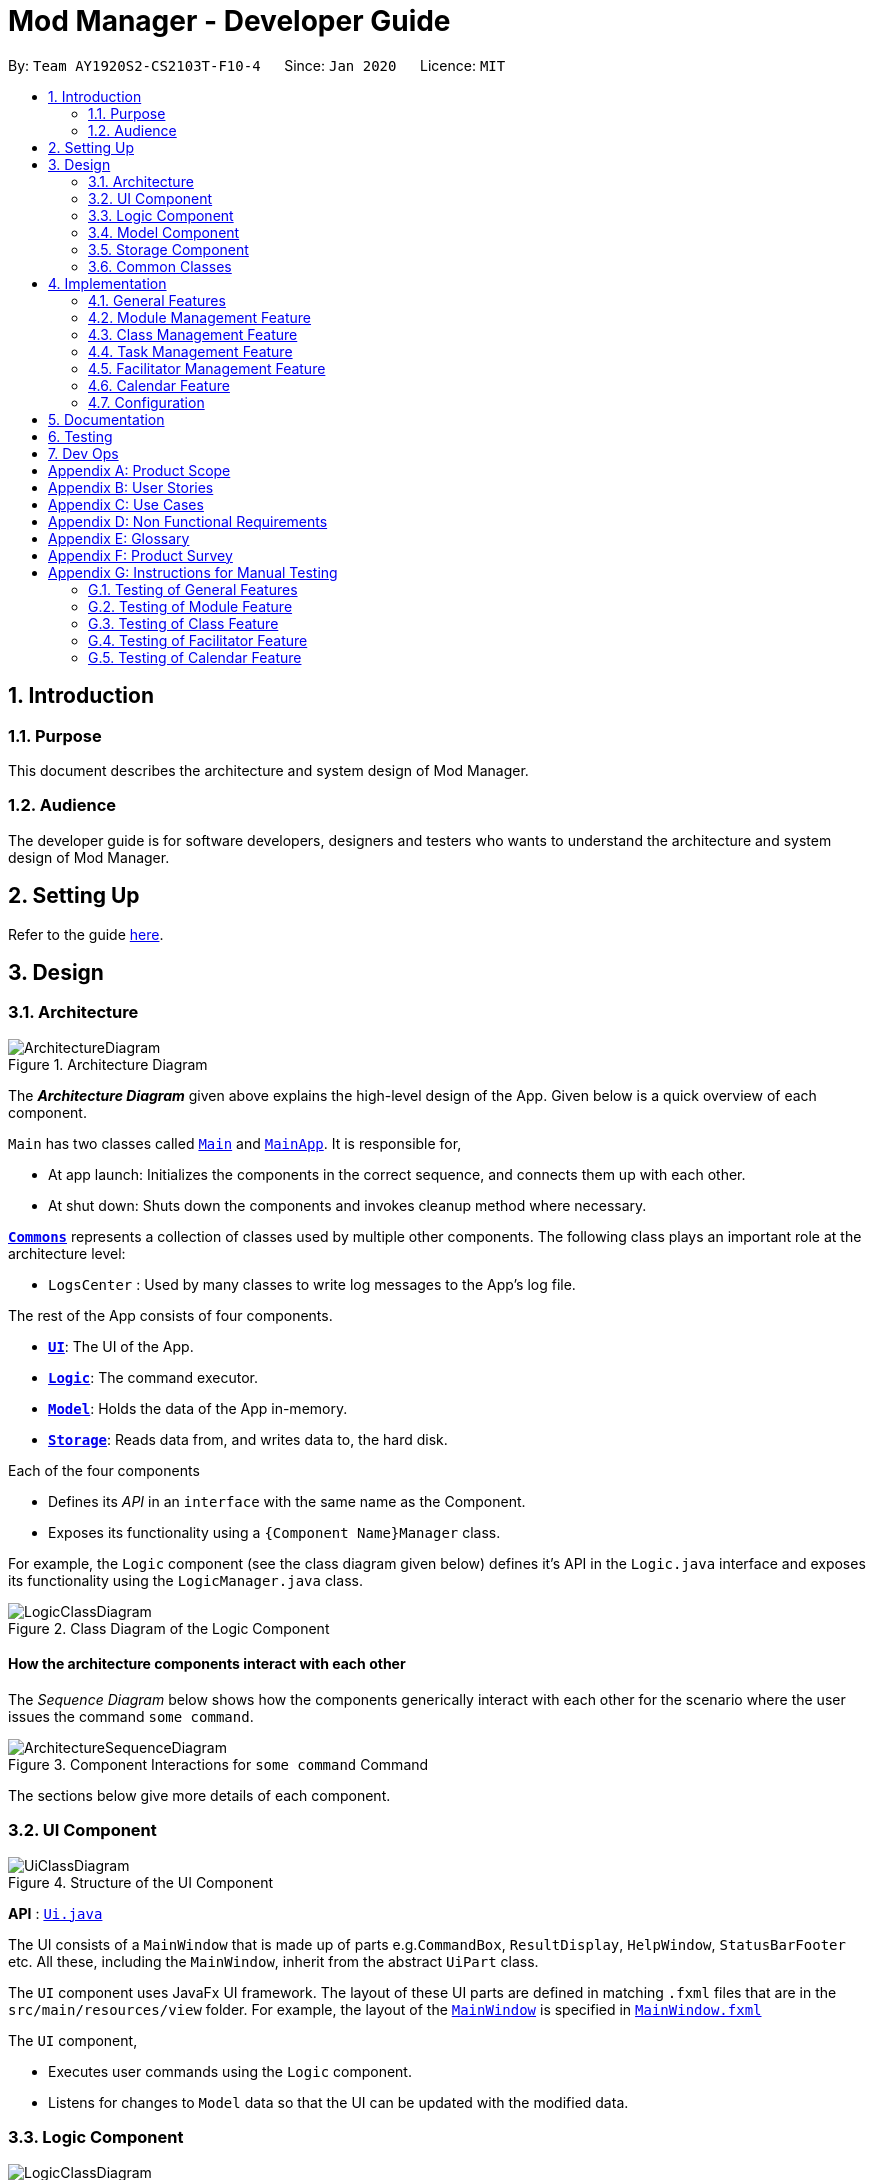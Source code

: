 = Mod Manager - Developer Guide
:site-section: DeveloperGuide
:toc:
:toc-title:
:toc-placement: preamble
:sectnums:
:imagesDir: images
:stylesDir: stylesheets
:xrefstyle: full
ifdef::env-github[]
:tip-caption: :bulb:
:note-caption: :information_source:
:warning-caption: :warning:
endif::[]
:repoURL: https://github.com/AY1920S2-CS2103T-F10-4/main/tree/master

By: `Team AY1920S2-CS2103T-F10-4`      Since: `Jan 2020`      Licence: `MIT`

== Introduction

=== Purpose
This document describes the architecture and system design of Mod Manager.

=== Audience
The developer guide is for software developers, designers and testers who wants to understand the architecture and system design of Mod Manager.

== Setting Up

Refer to the guide <<SettingUp#, here>>.

== Design

[[Design-Architecture]]
=== Architecture

.Architecture Diagram
image::ArchitectureDiagram.png[]

The *_Architecture Diagram_* given above explains the high-level design of the App. Given below is a quick overview of each component.

`Main` has two classes called link:{repoURL}/src/main/java/seedu/address/Main.java[`Main`] and link:{repoURL}/src/main/java/seedu/address/MainApp.java[`MainApp`]. It is responsible for,

* At app launch: Initializes the components in the correct sequence, and connects them up with each other.
* At shut down: Shuts down the components and invokes cleanup method where necessary.

<<Design-Commons,*`Commons`*>> represents a collection of classes used by multiple other components.
The following class plays an important role at the architecture level:

* `LogsCenter` : Used by many classes to write log messages to the App's log file.

The rest of the App consists of four components.

* <<Design-Ui,*`UI`*>>: The UI of the App.
* <<Design-Logic,*`Logic`*>>: The command executor.
* <<Design-Model,*`Model`*>>: Holds the data of the App in-memory.
* <<Design-Storage,*`Storage`*>>: Reads data from, and writes data to, the hard disk.

Each of the four components

* Defines its _API_ in an `interface` with the same name as the Component.
* Exposes its functionality using a `{Component Name}Manager` class.

For example, the `Logic` component (see the class diagram given below) defines it's API in the `Logic.java` interface and exposes its functionality using the `LogicManager.java` class.

.Class Diagram of the Logic Component
image::LogicClassDiagram.png[]

[discrete]
==== How the architecture components interact with each other

The _Sequence Diagram_ below shows how the components generically interact with each other for the scenario where the user issues the command `some command`.

.Component Interactions for `some command` Command
image::ArchitectureSequenceDiagram.png[]

The sections below give more details of each component.

[[Design-Ui]]
=== UI Component

.Structure of the UI Component
image::UiClassDiagram.png[]

*API* : link:{repoURL}/src/main/java/seedu/address/ui/Ui.java[`Ui.java`]

The UI consists of a `MainWindow` that is made up of parts e.g.`CommandBox`, `ResultDisplay`, `HelpWindow`, `StatusBarFooter` etc. All these, including the `MainWindow`, inherit from the abstract `UiPart` class.

The `UI` component uses JavaFx UI framework. The layout of these UI parts are defined in matching `.fxml` files that are in the `src/main/resources/view` folder. For example, the layout of the link:{repoURL}/src/main/java/seedu/address/ui/MainWindow.java[`MainWindow`] is specified in link:{repoURL}/src/main/resources/view/MainWindow.fxml[`MainWindow.fxml`]

The `UI` component,

* Executes user commands using the `Logic` component.
* Listens for changes to `Model` data so that the UI can be updated with the modified data.

[[Design-Logic]]
=== Logic Component

[[fig-LogicClassDiagram]]
.Structure of the Logic Component
image::LogicClassDiagram.png[]

*API* :
link:{repoURL}/src/main/java/seedu/address/logic/Logic.java[`Logic.java`]

.  `Logic` uses the `ModManagerParser` class to parse the user command.
.  This results in a `Command` object which is executed by the `LogicManager`.
.  The command execution can affect the `Model` (e.g. adding a facilitator).
.  The result of the command execution is encapsulated as a `CommandResult` object which is passed back to the `Ui`.
.  In addition, the `CommandResult` object can also instruct the `Ui` to perform certain actions, such as displaying help to the user.

[[Design-Model]]
=== Model Component
//tag::model[]
.Structure of the Model Component
image::ModelClassDiagram.png[]

*API* : link:{repoURL}/src/main/java/seedu/address/model/Model.java[`Model.java`]

The `Model`,

* stores a `UserPref` object that represents the user's preferences.
* stores the Mod Manager data.
* exposes an unmodifiable `ObservableList<Facilitator>` that can be 'observed' e.g. the UI can be bound to this list so that the UI automatically updates when the data in the list change.
* does not depend on any of the other three components.
//end::model[]

[[Design-Storage]]
=== Storage Component

// tag::storage[]
.Structure of the Storage Component
image::StorageClassDiagram.png[]

*API* : link:{repoURL}/src/main/java/seedu/address/storage/Storage.java[`Storage.java`]

The `Storage` component,

* can save `UserPref` objects in json format and read it back.
* can save the Mod Manager data in json format and read it back.
// end::storage[]

[[Design-Commons]]
=== Common Classes

Classes used by multiple components are in the `seedu.addressbook.commons` package.

== Implementation

This section describes some noteworthy details on how certain features are implemented.

=== General Features

There are a few general features implemented to help users improve their workflow with Mod Manager.

These are: `undo` and `redo` feature, and navigating through past commands with up/down keys.


==== Implementation Details

//tag::general-features[]
===== Undo/Redo Feature
Each add/edit/delete action is captured as a `DoableAction`. Every time a `DoableAction` is performed, it will be recorded
to the `DoableActionList`. Thus, after each add/edit/delete command execution, a suitable `DoableAction` will be be
created and recorded. Other sections might not mention this again.

`DoableActionList` stores two `Stacks` of `DoableAction` called `primary` and `secondary`.

The mechanism of `undo` is given below. For `redo`, it is exactly the same.

1. The user executes the `undo` command. The `UndoCommandParser` creates an `UndoCommand`.
2. `LogicManager` executes the `UndoCommand`.
3. `ModelManager` calls `undo` method of `DoableActionList` to reverse the effect of the most previous `DoableAction`.

===== Navigating Through Past Commands With Up/Down Keys
This feature applies to each usage session. The mechanism is below.

1. Each time the user types anything and presses Enter in the `CommandBox`, the input will be save the to `UserInputHistory`.

2. When an `up` key is pressed, the latest previous input will be retrieved from `UserInputHistory` and display at the
`CommandBox`. If there are no previous inputs to show, the `CommandBox` will either stay the same or become empty.

3. When a `down` key is pressed, the most previously input seen by pressing `up` will be shown at the `CommandBox`. When
there are no inputs to show, the `CommandBox` will become empty.

==== Design Considerations

===== Aspect: Undo/Redo Implementation
* **Alternative 1:** Saves the entire database every time an add/edit/delete action occurs.
** Pros: Easy to implement.
** Cons: High memory consumption during a usage session, and potentially causing lag if the database is huge.
* **Alternative 2 (current choice):** Each feature that involves adding/editing/deleting data to the database would have
a corresponding class extending `DoableAction`. For example, Module Management feature would have a `ModuleAction` class
that extends `DoableAction`. This special class will contain specific details on how to revert the effect of each
add/edit/delete action.
** Pros: Low memory consumption during a usage session, leading to potentially more consistent performance.
** Cons: Difficult to implement.

Alternative 2 was chosen as it could provide better performance with a huge database, and partly because our team enjoyed
some extra challenge.

//end::general-features[]

=== Module Management Feature

// tag::module[]
// tag::mod[]
The module feature manages the modules in Mod Manager and is represented by the `Module` class.
A module has a `ModuleCode` and an optional `Description`.

It supports the following operations:

* `add` - Adds a module to Mod Manager.
* `list` - Lists all modules in Mod Manager.
* `view` - View information of a module in Mod Manager.
* `edit` - Edits a module in Mod Manager.
* `delete` - Deletes a module in Mod Manager.
// end::mod[]

// tag::mod-add[]
==== Implementation Details

===== Adding a module
The add module feature allows users to add a module to Mod Manager.
This feature is facilitated by `ModuleCommandParser`, `ModuleAddCommandParser` and `ModuleAddCommand`.
The operation is exposed in the `Model` interface as `Model#addModule()`.

Given below is an example usage scenario and how the module add mechanism behaves at each step:

1. The user executes the module add command and provides the module code and description of the module to be added.
2. `ModuleAddCommandParser` creates a new `Module` based on the module code and description.
3. `ModuleAddCommandParser` creates a new `ModuleAddCommand` based on the module.
4. `LogicManager` executes the `ModuleAddCommand`.
5. `ModManager` adds the module to the `UniqueModuleList`.
6. `ModelManager` updates the `filteredModules` in `ModelManager`.

The following sequence diagram shows how the module add command works:

.Sequence Diagram for `mod add` Command
image::ModuleAddSequenceDiagram.png[]

NOTE: The lifeline for `ModuleCommandParser`, `ModuleAddCommandParser` and `ModuleAddCommand` should end at
the destroy marker (X) but due to a limitation of PlantUML, the lifeline reaches the end of diagram.

The following activity diagram summarizes what happens when a user executes a module add command:

.Activity Diagram for `mod add` Command
image::ModuleAddActivityDiagram.png[]
// end::mod-add[]

===== Listing all modules
The list module feature allows users to list all modules in Mod Manager.
This feature is facilitated by `ModuleCommandParser`, `ModuleViewCommandParser` and `ModuleViewCommand`.
The operation is exposed in the `Model` interface as `Model#updateFilteredModuleList()`.

Given below is an example usage scenario and how the module list mechanism behaves at each step:

1. The user executes the module list command.
2. `ModuleCommandParser` creates a new `ModuleListCommand`.
3. `LogicManager` executes the `ModuleListCommand`.
4. `ModelManager` updates the `filteredModules` in `ModelManager`.

The following sequence diagram shows how the module list command works:

.Sequence Diagram for `mod list` Command
image::ModuleListSequenceDiagram.png[]

NOTE: The lifeline for `ModuleCommandParser` and `ModuleListCommand` should end at
the destroy marker (X) but due to a limitation of PlantUML, the lifeline reaches the end of diagram.

The following activity diagram summarizes what happens when a user executes a module list command:

.Activity Diagram for `mod list` Command
image::ModuleListActivityDiagram.png[]

===== Viewing a module
The view module feature allows users to view information of a module in Mod Manager.
This feature is facilitated by `ModuleCommandParser` and `ModuleViewCommand`.
The operation is exposed in the `Model` interface as `Model#updateModule()`.

Given below is an example usage scenario and how the module view mechanism behaves at each step:

1. The user executes the module view command and provides the module code of the module to be viewed.
2. `ModuleViewCommandParser` creates a new `ModuleViewCommand` based on the module.
3. `LogicManager` executes the `ModuleViewCommand`.
4. `ModelManager` updates the `module` viewed and the respective lists in `ModelManager`.

The following sequence diagram shows how the module view command works:

.Sequence Diagram for `mod view` Command
image::ModuleViewSequenceDiagram.png[]

NOTE: The lifeline for `ModuleCommandParser`, `ModuleViewCommandParser` and `ModuleViewCommand` should end at
the destroy marker (X) but due to a limitation of PlantUML, the lifeline reaches the end of diagram.

The following activity diagram summarizes what happens when a user executes a module view command:

.Activity Diagram for `mod view` Command
image::ModuleViewActivityDiagram.png[]

===== Editing a module
The edit module feature allows users to edit a module from Mod Manager.
This feature is facilitated by `ModuleCommandParser`, `ModuleEditCommandParser` and `ModuleEditCommand`.
The operation is exposed in the `Model` interface as `Model#setModule()`.

Given below is an example usage scenario and how the module edit mechanism behaves at each step:

1. The user executes the module edit command and provides the index or module code of the module to be edited and the fields to be edited.
2. `ModuleEditCommandParser` creates a new `EditModuleDescriptor` with the fields to be edited.
3. `ModuleEditCommandParser` creates a new `ModuleEditCommand` based on the index or module code and `EditModuleDescriptor`.
4. `LogicManager` executes the `ModuleEditCommand`.
5. `ModuleEditCommand` retrieves the module to be edited.
6. `ModuleEditCommand` creates a new `Module`.
7. `ModManager` sets the existing module to the new module in the `UniqueModuleList`.
8. `ModelManager` updates the `filteredModules` in `ModelManager`.

The following sequence diagram shows how the module edit command works:

.Sequence Diagram for `mod edit` Command
image::ModuleEditSequenceDiagram.png[]

NOTE: The lifeline for `ModuleCommandParser`, `ModuleEditCommandParser`, `EditModuleDescriptor` and `ModuleEditCommand` should end at
the destroy marker (X) but due to a limitation of PlantUML, the lifeline reaches the end of the diagram.

The following activity diagram summarizes what happens when a user executes a module edit command:

.Activity Diagram for `mod edit` Command
image::ModuleEditActivityDiagram.png[]

===== Deleting a module
The delete module feature allows users to delete a module from Mod Manager.
This feature is facilitated by `ModuleCommandParser`, `ModuleDeleteCommandParser` and `ModuleDeleteCommand`.
The operation is exposed in the `Model` interface as `Model#deleteModule()`.

Given below is an example usage scenario and how the module delete mechanism behaves at each step:

1. The user executes the module delete command and provides the index or module code of the module to be deleted.
2. `ModuleDeleteCommandParser` creates a new `ModuleDeleteCommand` based on the index or module code.
3. `LogicManager` executes the `ModuleDeleteCommand`.
4. `ModuleDeleteCommand` retrieves the module to be deleted.
5. `ModManager` deletes the module from the `UniqueModuleList`.
6. `ModManager` deletes facilitators of the module from the `UniqueFacilitatorList`.
7. `ModManager` deletes tasks of the module from the `UniqueTaskList`.
8. `ModManager` deletes lessons of the module from the `LessonList`.

The following sequence diagram shows how the module delete command works:

.Sequence Diagram for `mod delete` Command
image::ModuleDeleteSequenceDiagram.png[]

NOTE: The lifeline for `ModuleCommandParser`, `ModuleDeleteCommandParser` and `ModuleDeleteCommand` should end at
the destroy marker (X) but due to a limitation of PlantUML, the lifeline reaches the end of the diagram.

The following activity diagram summarizes what happens when a user executes a module delete command:

.Activity Diagram for `mod delete` Command
image::ModuleDeleteActivityDiagram.png[]

==== Design Considerations

===== Aspect: Support for editing module code
* **Alternative 1 (current choice):** Allow users to edit the module code of a module.
** Pros: More flexibility for users.
** Cons: More complex implementation as the classes, tasks and facilitators all store module codes and have to be edited too.
* **Alternative 2:** Allow users to only edit the description of a module.
** Pros: Easier to implement.
** Cons: More rigid for users.

Alternative 1 is chosen as it gives users more flexibility and is more user-friendly.
// end::module[]

//tag::class[]

=== Class Management Feature
The class feature manages the classes in Mod Manager and is represented by the `Lesson` class.
A class has a `ModuleCode`, `LessonType`, `day` which is a `DayOfWeek` object, `startTime`, `endTime` which are `LocalTime` objects and `venue` which is a `String`.

It supports the following operations:

* `add` - Adds a class to Mod Manager.
* `list` - Lists all classes in Mod Manager.
* `edit` - Edits a class in Mod Manager.
* `delete` - Deletes a class in Mod Manager.


==== Implementation Details

===== Adding a class
The add class command allows user to add a class to ModManager. This feature is facilitated by `LessonCommandParser`, `LessonAddCommandParser` and `LessonAddCommand`. The operation is exposed in the `Model` interface as `Model#addLesson()`.

Given below is an example usage scenario and how the lesson add mechanism behaves at each step.

1. The user executes the lesson add command and provides the module code, lesson type, day, start time, end time and venue of the lesson to be added.
2. `LessonAddCommandParser` creates a new `Lesson`, then a new `LessonAddCommand`.
3. `LogicManager` executes the `LessonAddCommand`.
4. `ModManager` adds the `Lesson` to `LessonList`.

The following sequence diagram shows how the lesson add command works:

.Sequence Diagram for `class add` Command
image::LessonAddSequenceDiagram.png[]

NOTE: The lifeline for `LessonCommandParser`, `LessonAddCommandParser` and `LessonAddCommand` should end at the destroy marker (X) but due to a limitation of PlantUML, the lifeline reaches the end of diagram.

The following activity diagram summarizes what happens when a user executes a lesson add command:

.Activity Diagram for `class add` Command
image::LessonAddActivityDiagram.png[]

===== Finding a class
The find class command allows user to find a class to ModManager. This feature is facilitated by `LessonCommandParser`, `LessonFindCommandParser` and `LessonFindCommand`. The operation is exposed in the `Model` interface as `Model#findNextLesson()` and `Model#findLessonByDay`.

Given below is an example usage scenario and how the lesson find mechanism behaves at each step.

1. The user executes the lesson find command with the `next` prefix.
2. `LessonFindCommandParser` creates a new `LessonFindCommand`.
3. `LogicManager` executes the `LessonFindCommand`.

The following sequence diagram shows how the lesson find command works:

.Sequence Diagram for `class find` Command
image::LessonFindSequenceDiagram.png[]

NOTE: The lifeline for `LessonCommandParser`, `LessonFindCommandParser`, `LessonFindCommand` should end at the destroy marker (X) but due to a limitation of PlantUML, the lifeline reaches the end of the diagram.

The following activity diagram summarizes what happens when a user executes a lesson find command:

.Activity Diagram for `class find` Command
image::LessonFindActivityDiagram.png[]


===== Editing a class
The edit class command allows user to edit a class to ModManager. This feature is facilitated by `LessonCommandParser`, `LessonEditCommandParser` and `LessonEditCommand`. The operation is exposed in the `Model` interface as `Model#setLesson()`.

Given below is an example usage scenario and how the lesson edit mechanism behaves at each step.

1. The user executes the lesson edit command and provides the index of the lesson to be edited, the module code of the lesson and the fields to be edited.
2. `LessonEditCommandParser` creates a new `EditLessonDescriptor` with the fields to be edited.
3. `LessonEditCommandParser` creates a new `LessonEditCommand` based on the index and module code, and `EditLessonDescriptor`.
4. `LogicManager` executes the `LessonEditCommand`.
5. `LessonEditCommand` retrieves the `lesson` to be edited.
6. `LessonEditCommand` creates a new `Lesson`.
7. `ModManager` sets the existing `lesson` to the new `lesson` in the `LessonList`.

The following sequence diagram shows how the lesson edit command works:

.Sequence Diagram for `class edit` Command
image::LessonEditSequenceDiagram.png[]

NOTE: The lifeline for `LessonCommandParser`, `LessonEditCommandParser`, `EditLessonDescriptor` and `LessonEditCommand` should end at the destroy marker (X) but due to a limitation of PlantUML, the lifeline reaches the end of diagram.

The following activity diagram summarizes what happens when a user executes a lesson edit command:

.Activity Diagram for `class edit` Command
image::LessonEditActivityDiagram.png[]


===== Deleting a class
The delete class command allows user to add a class to ModManager. This feature is facilitated by `LessonCommandParser`, `LessonDeleteCommandParser` and `LessonDeleteCommand`. The operation is exposed in the `Model` interface as `Model#removeLesson()`.

Given below is an example usage scenario and how the lesson delete mechanism behaves at each step.

1. The user executes the lesson delete command and provides the index of the lesson to be deleted.
2. `LessonDeleteCommandParser` creates a new `LessonDeleteCommand`.
3. `LogicManager` executes the `LessonDeleteCommand`.
4. `LessonDeleteCommand` retrieves the `lesson` to be deleted.
5. `ModManager` deletes the `Lesson` from `LessonList`.

The following sequence diagram shows how the lesson delete command works:

.Sequence Diagram for `class delete` Command
image::LessonDeleteSequenceDiagram.png[]

NOTE: The lifeline for `LessonCommandParser`, `LessonDeleteCommandParser` and `LessonDeleteCommand` should end at the destroy marker (X) but due to a limitation of PlantUML, the lifeline reaches the end of the diagram.

The following activity diagram summarizes what happens when a user executes a lesson delete command:

.Activity Diagram for `class delete` Command
image::LessonDeleteActivityDiagram.png[]

==== Design Considerations

===== Aspect: Prefix of day and time
* **Alternative 1: (current choice)** Have one prefix for all three `day`, `startTime` and `endTime` fields.
** Pros: User types less.
** Cons: When user wants to edit one field only, user have to key in other unnecessary details.
* **Alternative 2:** Have one prefix each for `day`, `startTime` and `endTime` fields.
** Pros: Easier to parse and less invalid inputs to take note of. User can also edit any field.
** Cons: More prefixes to remember and command will be very lengthy.

//end::class[]

=== Task Management Feature
//tag::taskOverview[]
The task management feature manages the tasks in Mod Manager and is represented by the `Task` abstract class with implementing class
`ScheduledTask` for a `Task` with a time period and `NonScheduledTask` for a `Task` with no specified time period.
A task has a `Description`, an optional `TaskDateTime`, and exactly one `ModuleCode`.
A `Module` with that `ModuleCode` of the task should exist in Mod Manager.

A `Task` object also has a unique ID number specified by its `ModuleCode` and a 3-digit number ranging from
100 to 999. Since part of the ID is the `ModuleCode`, a `Task` object only needs to store an extra `taskNum`.
Generating task number is done through static calls to methods of `TaskNumManager`.

It supports the following operations:

* `add` - Adds a task to a `Module` in Mod Manager.
* `list` - Shows a list of all tasks across all `Module` s in Mod Manager.
* `find` - Finds a task in Mod Manager by its description.
* `upcoming` - Finds upcoming tasks (for tasks with a specified time period) in Mod Manager.
* `search`- Searches for tasks that occur on your specified date, month, or year in Mod Manager.
* `edit` - Edits the information of a task in Mod Manager.
* `delete` - Deletes a task from the `Module` and Mod Manager.

//end::taskOverview[]
==== Implementation Details

===== Adding a task
// to extend on Task, ScheduledTask and NonScheduledTask
The add task feature allows users to add a task to Mod Manager.
This feature is facilitated by `TaskCommandParser`, `TaskAddCommandParser` and `
TaskAddCommand`.
The operation is exposed in the `Model` interface as `Model#addTask()`.

Given below is an example usage scenario and how the `*task* add` mechanism behaves at each step:

1. The user executes the `*task* add` command and provides the module code, the description of the task (both compulsory),
and a time period (optional), which consists of a date (for example, `15/04/2020`) or a date and time (`15/04/2020` and `23:59`) of the task to be added.
2. `TaskAddCommandParser` creates a new `Task` based on the module code, description, and time period (if provided).
3. `TaskAddCommandParser` creates a new `TaskAddCommand` based on the task.
4. `LogicManager` executes the `TaskAddCommand`.
5. `ModManager` adds the task to the `UniqueTaskList`.
6. `ModelManager` updates the `filteredTasks` in `ModelManager`.

The following sequence diagram shows how the `*task* add` command works:

.Sequence Diagram for `task add` Command
image::TaskAddSequenceDiagram.png[]

NOTE: The lifeline for `TaskCommandParser`, `TaskAddCommandParser` and `TaskAddCommand` should end at
the destroy marker (X) but due to a limitation of PlantUML, the lifeline reaches the end of diagram.

The following activity diagram summarizes what happens when a user executes a `*task* add` command:

.Activity Diagram for `task add` Command
image::TaskAddActivityDiagram.png[]

===== Searching tasks by date
The search task feature allows users to search all tasks that occur on the specified date, month, or year.
This feature is facilitated by `TaskCommandParser`, `TaskSearchCommandParser` and `
TaskSearchCommand`.
The operation is exposed in the `Model` interface as `Model#updateFilteredTaskList()`.

Given below is an example usage scenario and how the `*task* search` mechanism behaves at each step:

1. The user executes the `*task* search` command and provides the day, month, or year, or any combination of which
that they want to search for search for.
2. `TaskSearchCommandParser` creates a new `TaskSearchCommand` based on the names.
3. `LogicManager` executes the `TaskSearchCommand`.
4. `ModelManager` updates the `filteredTasks` in `ModelManager`.

The following sequence diagram shows how the `*task* search` command works:

.Sequence Diagram for `*task* search` Command
image::TaskSearchSequenceDiagram.png[]

NOTE: The lifeline for `TaskCommandParser`, `TaskSearchCommandParser`, `TaskSearchCommand` and `TaskSearch` should end at
the destroy marker (X) but due to a limitation of PlantUML, the lifeline reaches the end of the diagram.

The following activity diagram summarizes what happens when a user executes a task find command:

.Activity Diagram for `*task* search` Command
image::TaskSearchActivityDiagram.png[]

//tag::task-edit[]
===== Editing a task
The `task edit` command allows user to edit a task in `ModManager`. The fields that can be edited are: description and time.
This feature is facilitated by `TaskCommandParser`, `TaskEditCommandParser` and `TaskEditCommand`.
The operation is exposed in the `Model` interface as `Model#setTask()`.

Given below is an example usage scenario and how the `task edit` mechanism behaves at each step.

1. The user executes the `task edit` command and provides the `moduleCode` and the `taskNum` of the task to edit,
and the fields to be edited.
2. `TaskEditCommandParser` creates a new `EditTaskDescriptor` with the fields to be edited.
3. `TaskEditCommandParser` creates a new `TaskEditCommand` based on the `moduleCode` and `taskNum`, and `EditTaskDescriptor`.
4. `LogicManager` executes the `TaskEditCommand`.
5. `TaskEditCommand` retrieves the `moduleCode` and `taskNum` of the `task` to be edited, and then retrieves the actual `task`
from `ModManager`.
6. `TaskEditCommand` creates a new `Task`. Since the user can use `task edit` to remove a task's date/time, a special `TaskDateTime` has been set to `01/01/1970` to
help with the `edit` command. Essentially, if the `EditTaskDescription` carries such date, the newly created `Task` will
not have a `TaskDateTime` and be of type `NonScheduledTask`. An assumption about user inputs is made here: no one will
actually input `01/01/1970` as a date.
7. `ModManager` sets the existing `task` to the new `task` in the `UniqueTaskList`.
8. The `edit` action is recorded in `ModelManager`.

The following sequence diagram shows how a `TaskEditCommand` is created after the parsing steps:

.Sequence Diagram for `TaskEditCommand` creation steps
image::TaskEditCommandSequenceDiagram.png[]

The execution of a `TaskEditCommand` is described below.

1. `List<Task> current` is retrieved by calling `model.getFilteredTaskList`.
2. Retrieve the correct `taskToEdit` from `current` by turning it into a `stream` and use the `reduce` method.
3. The `editedTask` is created using method `createEditedTask`.
4. `model` sets `taskToEdit` to `editedTask` in the `UniqueTaskList` via calls to `ModManager`.
5. An `editTaskAction` is created and added to `model`.
6. A `CommandResult` is returned.
//end::task-edit[]

//tag::task-delete[]
===== Deleting a task
The delete task feature allows user to delete a task from Mod Manager.
This feature is facilitated by `TaskCommandParser`, `TaskDeleteCommandParser` and `TaskDeleteCommand`.
The operation is exposed in the `Model` interface as `Model#deleteTask()`.

Given below is an example usage scenario and how the task delete mechanism behaves at each step:

1. The user executes the task delete command and provides the `moduleCode` and `taskNum` of the task to be deleted.
2. `TaskDeleteCommandParser` creates a new `TaskDeleteCommand` based on the `moduleCode` and `taskNum`.
3. `LogicManager` executes the `TaskDeleteCommand`.
4. `TaskDeleteCommand` retrieves the task to be deleted.
5. `ModManager` deletes the task from the `UniqueTaskList`.

The following sequence diagram shows how a `TaskDeleteCommand` is created after the parsing  steps:

.Sequence Diagram for `TaskDeleteCommand` creation steps
image::TaskDeleteCommandSequenceDiagram.png[]

The execution of a `TaskDeleteCommand` is described below.

1. `List<Task> current` is retrieved by calling `model.getFilteredTaskList`.
2. Retrieve the correct `taskToDelete` from `current` by turning it into a `stream` and use the `reduce` method.
3. The `taskNum` of `taskToDelete` is removed from the system via `TaskNumManager`.
4. `model` deletes `taskToDelete` in the `UniqueTaskList` via calls to `ModManager`.
5. A `deleteTaskAction` is created and added to `model`.
6. A `CommandResult` is returned.
//end::task-delete[]

==== Design Considerations

===== Aspect: How the optional attribute of `TaskDateTime` is managed
* **Alternative 1 (current choice):** Implement `Task` as an abstract class for Mod Manager.
A task with a specified time period will be created as a `ScheduledTask`, while a task with no
time period specified will be created as a `NonScheduledTask`, with both `ScheduledTask` and
`NonScheduledTask` are concrete subclasses of `Task`.
** Pros: Utilises Object-Oriented Programming. Easy to implement `*search*` functionality,
which we need to search for tasks that occur on a specified date, month, or year,
and `*upcoming*` functionality, which we need to find the upcoming tasks in Mod Manager.
For these two features, we only need to work on `ScheduledTask` instances, which reduces the
burden of checking for `null` `TaskDateTime` instances as the second approach below.
** Cons: More difficulty in implementation due to time constraints. Moreover, command
`*edit*` that allows us to edits the information of the task will be troublesome, when
a user decides to add a time period to a `NonScheduledTask`.
In this case, we have to re-create a new `ScheduledTask` with the same description and its time provided.
If we need to maintain a `List<ScheduledTask>` or `List<Task>` somewhere in the code, for example,
in our `Module` instance, we also have to update the list contents in our `Module` s too.
This requires the association between `Module` and `Task` to be bi-directional, which
increases content and data coupling and make it harder for us to maintain and conduct tests. There is also extra overhead time
communicating and collaborating with another member in our team who is doing the `Module` component, Because of these challenges,
we decide to weaken the association between `Task` and `Module`, which is elaborated in our next aspect.

* **Alternative 2:** Implement `Task` as a concrete class in Mod Manager. `Task` s without a specified time period
will have its `TaskDateTime` set to `null`, while `Task` s with a given time period will be assign a `TaskDateTime` attribute, which
is a wrapper class for Java's `LocalDateTime`.
** Pros: Easier to implement, as we only need to create one class `Task`.
** Cons: We must handle `null` cases every time we query something about the time of a `Task`.
For example, it's more challenging to implement the `*search*` and `*upcoming*` command, since we have to handle the cases when the `TaskDateTime` instance is `null`.
It's very complex to implement the method `compareTo` of `Comparable` interface for `Task` to compare the time between tasks,
when one, or both of the `TaskDateTime` attributes can be `null`.

===== Aspect: The association between `Module` and `Task`
* **Alternative 1 (current choice):** Aggregation: Each `Task` can have an unique `ModuleCode` tag, which uniquely identifies which `Module` the task belongs to.
This is a aggregation relationship, which is weaker than composition in our second approach.

.Class Diagram: A `Task` acts as a container for `ModuleCode` object of a `Module`. `ModuleCode` objects can survive without a `Task` object.
image::ModuleTaskAggregationDiagram.png[]

** Pros: Easier to implementation, and weak coupling with `Module` implementation. The `Module` need not
to be aware that there are a list of `Task` s for it.
** Cons: The association between `Module` and `Task` cannot be extensive and fully descriptive as in
our second approach, but this is a trade-off given the time constraints.

* **Alternative 2:** Composition: each `Module` has a list of `Task` s corresponding to it.
If the `Module` is deleted, all of the related `Task` s for the `Module` will also be removed.

.Class Diagram: A `Module` consists of `Task` objects.
image::ModuleTaskCompositionDiagram.png[]

** Pros: This design choice better simulates the real-life interactions between `Module` and `Task`.
For example, if we drop a `Module` in NUS, we will also drop all the `Task` s related to the `Module`,
such as assignments, homework, term tests, and exams.
** Cons: Difficulty in implementation due to time constraints, as well as strong content and data coupling. More overhead in communicating
and collaborating with the team member responsible for the `Module` component, as mentioned above.

=== Facilitator Management Feature

// tag::facilitator[]
The facilitator feature manages the facilitators in Mod Manager and is represented by the `Facilitator` class.
A facilitator has a `Name`, an optional `Phone`, an optional `Email`, an optional `Office` and one or more `ModuleCode`.
A `Module` with the `ModuleCode` of the facilitator should exist in Mod Manager.

It supports the following operations:

* `add` - Adds a facilitator to Mod Manager.
* `list` - Lists all facilitators in Mod Manager.
* `view` - Finds a facilitator in Mod Manager by name.
* `edit` - Edits a facilitator in Mod Manager.
* `delete` - Deletes a facilitator in Mod Manager.

==== Implementation Details

===== Adding a facilitator
The add facilitator feature allows users to add a facilitator to Mod Manager.
This feature is facilitated by `FacilCommandParser`, `FacilAddCommandParser` and `FacilAddCommand`.
The operation is exposed in the `Model` interface as `Model#addFacilitator()`.

Given below is an example usage scenario and how the facilitator add mechanism behaves at each step:

1. The user executes the facilitator add command and provides the name, phone, email, office and module code of the facilitator to be added.
2. `FacilitatorAddCommandParser` creates a new `Facilitator` based on the name, phone, email, office and module code.
3. `FacilitatorAddCommandParser` creates a new `FacilitatorAddCommand` based on the facilitator.
4. `LogicManager` executes the `FacilitatorAddCommand`.
5. `ModManager` adds the facilitator to the `UniqueFacilitatorList`.
6. `ModelManager` updates the `filteredFacilitators` in `ModelManager`.

The following sequence diagram shows how the facilitator add command works:

.Sequence Diagram for `facil add` Command
image::FacilitatorAddSequenceDiagram.png[]

NOTE: The lifeline for `FacilitatorCommandParser`, `FacilitatorAddCommandParser` and `FacilitatorAddCommand` should end at
the destroy marker (X) but due to a limitation of PlantUML, the lifeline reaches the end of diagram.

The following activity diagram summarizes what happens when a user executes a facilitator add command:

.Activity Diagram for `facil add` Command
image::FacilitatorAddActivityDiagram.png[]

===== Listing all facilitators
The list facilitator feature allows users to list all facilitators in Mod Manager.
This feature is facilitated by `FacilCommandParser` and `FacilListCommand`.
The operation is exposed in the `Model` interface as `Model#updateFilteredFacilitatorList()`.

Given below is an example usage scenario and how the facilitator list mechanism behaves at each step:

1. The user executes the facilitator list command.
2. `FacilCommandParser` creates a new `FacilListCommand`.
3. `LogicManager` executes the `FacilListCommand`.
4. `ModelManager` updates the `filteredFacilitators` in `ModelManager`.

The following sequence diagram shows how the facilitator list command works:

.Sequence Diagram for `facil list`Command
image::FacilitatorListSequenceDiagram.png[]

NOTE: The lifeline for `FacilCommandParser` and `FacilListCommand` should end at
the destroy marker (X) but due to a limitation of PlantUML, the lifeline reaches the end of the diagram.

The following activity diagram summarizes what happens when a user executes a facilitator list command:

.Activity Diagram for `facil list` Command
image::FacilitatorListActivityDiagram.png[]

===== Finding facilitators
The find facilitator feature allows users to find a facilitator by name in Mod Manager.
This feature is facilitated by `FacilCommandParser`, `FacilFindCommandParser` and `FacilFindCommand`.
The operation is exposed in the `Model` interface as `Model#updateFilteredFacilitatorList()`.

Given below is an example usage scenario and how the facilitator find mechanism behaves at each step:

1. The user executes the facilitator find command and provides the names of the facilitators to search for.
2. `FacilFindCommandParser` creates a new `FacilFindCommand` based on the names.
3. `LogicManager` executes the `FacilFindCommand`.
4. `ModelManager` updates the `filteredFacilitators` in `ModelManager`.

The following sequence diagram shows how the facilitator find command works:

.Sequence Diagram for `facil find` Command
image::FacilitatorFindSequenceDiagram.png[]

NOTE: The lifeline for `FacilCommandParser`, `FacilFindCommandParser`, `FacilFindCommand` and `NameContainsKeyword` should end at
the destroy marker (X) but due to a limitation of PlantUML, the lifeline reaches the end of the diagram.

The following activity diagram summarizes what happens when a user executes a facilitator find command:

.Activity Diagram for `facil find` Command
image::FacilitatorFindActivityDiagram.png[]

===== Editing a facilitator
The edit facilitator feature allows users to edit a facilitator from Mod Manager.
This feature is facilitated by `FacilCommandParser`, `FacilEditCommandParser` and `FacilEditCommand`.
The operation is exposed in the `Model` interface as `Model#setFacilitator()`.

Given below is an example usage scenario and how the facilitator edit mechanism behaves at each step:

1. The user executes the facilitator edit command and provides the index or name of the facilitator to be edited and the fields to be edited.
2. `FacilEditCommandParser` creates a new `EditFacilitatorDescriptor` with the fields to be edited.
3. `FacilEditCommandParser` creates a new `FacilEditCommand` based on the index or name and `EditFacilitatorDescriptor`.
4. `LogicManager` executes the `FacilEditCommand`.
5. `FacilEditCommand` retrieves the facilitator to be edited.
6. `FacilEditCommand` creates a new `Facilitator`.
7. `ModManager` sets the existing facilitator to the new facilitator in the `UniqueFacilitatorList`.
8. `ModelManager` updates the `filteredFacilitators` in `ModelManager`.

The following sequence diagram shows how the facilitator edit command works:

.Sequence Diagram for `facil edit` Command
image::FacilitatorEditSequenceDiagram.png[]

NOTE: The lifeline for `FacilCommandParser`, `FacilEditCommandParser`, `EditFacilitatorDescriptor` and `FacilEditCommand` should end at
the destroy marker (X) but due to a limitation of PlantUML, the lifeline reaches the end of the diagram.

The following activity diagram summarizes what happens when a user executes a facilitator edit command:

.Activity Diagram for `facil edit` Command
image::FacilitatorEditActivityDiagram.png[]

===== Deleting a facilitator
The delete facilitator feature allows users to delete a facilitator from Mod Manager.
This feature is facilitated by `FacilCommandParser`, `FacilDeleteCommandParser` and `FacilDeleteCommand`.
The operation is exposed in the `Model` interface as `Model#deleteFacilitator()`.

Given below is an example usage scenario and how the facilitator delete mechanism behaves at each step:

1. The user executes the facilitator delete command and provides the index or name of the facilitator to be deleted.
2. `FacilDeleteCommandParser` creates a new `FacilDeleteCommand` based on the index or name.
3. `LogicManager` executes the `FacilDeleteCommand`.
4. `FacilDeleteCommand` retrieves the facilitator to be deleted.
5. `ModManager` deletes the facilitator from the `UniqueFacilitatorList`.

The following sequence diagram shows how the facilitator delete command works:

.Sequence Diagram for `facil delete` Command
image::FacilitatorDeleteSequenceDiagram.png[]

NOTE: The lifeline for `FacilCommandParser`, `FacilDeleteCommandParser` and `FacilDeleteCommand` should end at
the destroy marker (X) but due to a limitation of PlantUML, the lifeline reaches the end of the diagram.

The following activity diagram summarizes what happens when a user executes a facilitator delete command:

.Activity Diagram for `facil delete` Command
image::FacilitatorDeleteActivityDiagram.png[]

// tag::design-consideration-facilitator[]
==== Design Considerations

===== Aspect: Mutability of `Facilitator` object
* **Alternative 1 (current choice):** Create a new facilitator with the edited fields and replace the existing facilitator with the new facilitator.
** Pros: Preserves immutability of the `Facilitator` object.
** Cons: Overhead in creating a new `Facilitator` object for every edit operation.
* **Alternative 2:** Modify the existing facilitator directly.
** Pros: More convenient and lower overhead to edit a facilitator by setting the relevant fields without creating a new `Facilitator` object.
** Cons: Unintentional modification of the `Facilitator` object.

Alternative 1 is chosen to preserve the immutability of the Facilitator object to avoid unintentional modification.

===== Aspect: Storage of facilitators
* **Alternative 1 (current choice):** Store all facilitators in a single facilitator list.
** Pros: Will not have to maintain multiple lists. Less memory usage as each facilitator is represented once. Will not have to iterate through multiple lists to find all instances of a particular facilitator when executing facilitator commands.
** Cons: Have to iterate through the whole list to find facilitators for a particular module when executing module commands.
* **Alternative 2:** Store facilitators for each module in a separate list.
** Pros: Able to find facilitators for a particular module easily when executing module commands.
** Cons: May contain duplicates as some facilitators may have multiple module codes. Have to iterate through multiple lists when executing facilitator commands.

Alternative 1 is chosen as the design is simpler without the need to maintain multiple lists and can also avoid duplicates in the storage.

===== Aspect: Reference of `ModuleCode` in `Facilitator` object
* **Alternative 1 (current choice):** Create a new `ModuleCode` object for each `Facilitator`.
** Pros: Easier to implement.
** Cons: Existence of multiple identical `ModuleCode` objects.
* **Alternative 2:** Reference each `Facilitator` to the `ModuleCode` in the `Module` list.
** Pros: Only require one `ModuleCode` object per unique `ModuleCode`. Can support editing of module codes more easily.
** Cons: Have to iterate through the module list to find the module code for the facilitator.

Alternative 1 is chosen because of ease of implementation due to time constraint.
// end::design-consideration-facilitator[]
// end::facilitator[]

//tag::calendar[]
=== Calendar Feature
The calendar feature manages the calendar in Mod Manager and is represented by the Calendar class. A calendar has a LocalDate.

It supports the following operations:

* `view` - Views the schedules and tasks in a whole week in Mod Manager.
* `find` - Finds empty slots in a week from current day to end of the week in Mod Manager.

==== Implementation Details

===== Viewing the calendar
The view calendar feature allows users to view the calendar for a week in Mod Manager.
This feature is facilitated by `CalCommandParser`, `CalViewCommandParser` and `CalViewCommand`. The calendar is exposed in the `Model` interface in `Module#updateCalendar()` and it is retrieved in `MainWindow` to show the timeline for the specified week to users.

Given below is an example usage scenario and how the calendar view mechanism behaves at each step:

1. The user executes the calendar view command and provides which week to be viewed. The week to be viewed can be this or next week.
2. `CalViewCommandParser` creates a new `Calendar` based on the specified week.
3. `CalViewCommandParser` creates a new `CalViewCommand` based on the `Calendar`.
4. `LogicManager` executes the `CalViewCommand`.
5. `ModelManager` updates the calendar in `ModelManager`.
6. `MainWindow` retrieves the calendar from `LogicManager` which retrieves from `ModelManager`.
7. `MainWindow` shows the calendar.

The following sequence diagram shows how the calendar view command works:

.Sequence Diagram for `cal view` Command
image::CalViewSequenceDiagram.png[]

NOTE: The lifeline for `CalCommandParser`, `CalViewCommandParser` and `CalViewCommand` should end at the destroy marker (X) but due to a limitation of PlantUML, the lifeline reaches the end of the diagram.

The following activity diagram summarizes what happens when a user executes a calendar view command:

.Activity Diagram for `cal view` Command
image::CalViewActivityDiagram.png[]

===== Finding empty slots in calendar
The find empty in calendar feature allows users to know the empty slots they have in the calendar from the current day to the end of the week in Mod Manager. This feature is facilitated by `CalCommandParser`, `CalFindCommandParser` and `CalFindCommand`.

Given below is an example usage scenario and how the calendar find mechanism behaves at each step:

1. The user executes the calendar find command.
2. `CalFindCommandParser` creates a new `CalFindCommand`.
3. `LogicManager` executes the `CalFindCommand`.

The following sequence diagram shows how the calendar find command works:

.Sequence Diagram for `cal find` Command
image::CalFindSequenceDiagram.png[]

NOTE: The lifeline for `CalCommandParser`, `CalFindCommandParser` and `CalFindCommand` should end at the destroy marker (X) but due to a limitation of PlantUML, the lifeline reaches the end of the diagram.

The following activity diagram summarizes what happens when a user executes a calendar find command:

.Activity Diagram for `cal find` Command
image::CalFindActivityDiagram.png[]

==== Design Considerations

===== Aspect: Calendar appearance
.New Design for Calendar Appearance (Alternative 1)
image::NewCalendar.png[]


.Old Design for Calendar Appearance (Alternative 2)
image::OldCalendar.png[]

* **Alternative 1 (current choice):** Displaying the days of a week in calendar from left to right.
** Pros: The whole week can be seen on one screen without having users to scroll down for a particular day.
** Cons: Words that are long in number of characters may not be able to be displayed in a single line.
* **Alternative 2:** Displaying the days of a week in the calendar from top to bottom.
** Pros: Tasks and schedules that have description that are long can be displayed in a single line.
** Cons: There is a need for users to scroll down to see a particular day.
If there are many tasks and schedules in a day, the other days after it will be pushed downwards and this requires even more scrolling for users.

Alternative 1 is chosen as it is better that people are able to see their whole schedules and tasks for a week in one look.
It makes better use of space than alternative 2 where the right side is usually not used.

===== Aspect: Command syntax for calendar find command
* **Alternative 1 (current choice):** User is required to input `cal find empty`.
** Pros: It is short in command length.
** Cons: Since there is only one type of calendar find, `empty` may seem redundant.
* **Alternative 2:** User is required to input `cal find /type empty`.
** Pros: With the need to input `/type`, it can be clear about the type of find the command is trying to do.
This is because without the `/type`, it is possible that users thought that the command is finding the word `empty`.
** Cons: It can be tedious for users to type `/type` and this increases the command length.

Alternative 1 is chosen because it is shorter than alternative 2 and hence it can be easier for users to type.
It is easier to implement too. The word `empty` is kept to allow users to know what the find command is for.
//end::calendar[]
=== Logging

We are using `java.util.logging` package for logging. The `LogsCenter` class is used to manage the logging levels and logging destinations.

* The logging level can be controlled using the `logLevel` setting in the configuration file (See <<Implementation-Configuration>>)
* The `Logger` for a class can be obtained using `LogsCenter.getLogger(Class)` which will log messages according to the specified logging level
* Currently log messages are output through: `Console` and to a `.log` file.

*Logging Levels*

* `SEVERE` : Critical problem detected which may possibly cause the termination of the application
* `WARNING` : Can continue, but with caution
* `INFO` : Information showing the noteworthy actions by the App
* `FINE` : Details that is not usually noteworthy but may be useful in debugging e.g. print the actual list instead of just its size

[[Implementation-Configuration]]
=== Configuration

Certain properties of the application can be controlled (e.g user prefs file location, logging level) through the configuration file (default: `config.json`).

== Documentation

Refer to the guide <<Documentation#, here>>.

== Testing

Refer to the guide <<Testing#, here>>.

== Dev Ops

Refer to the guide <<DevOps#, here>>.

[appendix]
== Product Scope

*Target user profile*:

* is a NUS student
* has a need to manage modules taken in a semester
* has a need to manage classes, tasks and facilitators for each module
* has a need to visualize schedule and tasks of the week in a calendar
* prefer desktop apps over other types
* can type fast
* prefers typing over mouse input
* is reasonably comfortable using <<cli, CLI>> apps

*Value proposition*:

* manage school-related modules faster than a typical mouse/<<gui, GUI>> driven app
* view schedule and tasks for the current and upcoming week easily
* navigate easily with the command assistant for quicker management

//tag::user-stories[]
[appendix]
== User Stories

Priorities: High (must have) - `* * \*`, Medium (nice to have) - `* \*`, Low (unlikely to have) - `*`

[width="59%",cols="22%,<23%,<25%,<30%",options="header",]
|=======================================================================
|Priority |As a ... |I want to ... |So that I can...
|`* * *` |new user |see usage instructions |refer to instructions when I forget how to use the App

|`* * *` |student |add a module I am taking  |keep track of the information related to the module

|`* * *` |student |add a class |keep track of the classes I have for a particular module

|`* * *` |student |add a task |keep track of the tasks I have for a particular module

|`* * *` |student |add facilitators' information |keep track of the information of the facilitators

|`* * *` |student |view information related to a module  |prepare for each module

|`* * *` |student |view tasks |complete them

|`* * *` |student |view facilitators' information |contact them when I need help

|`* * *` |student |edit a module |update the module

|`* * *` |student |edit a class |keep my classes up to date

|`* * *` |student |edit a task |keep my tasks up to date

|`* * *` |student |edit a facilitator’s information |keep their contact details up to date

|`* * *` |student |delete a module |use the App for different semesters

|`* * *` |student |delete a class |remove classes that I am no longer in

|`* * *` |student |delete a task |remove tasks that I no longer need to track

|`* * *` |student |delete a facilitator’s information |remove information that I no longer need

|`* * *` |busy student |view schedule for the current week |prepare for them

|`* * *` |busy student |view schedule for the upcoming week |prepare for them

|`* * *` |new user |view all commands |learn how to use them

|`* * *` |new user |view commands for a specific feature |learn how to use them

|`* * *` |user |import and export data |easily migrate the data to another computer

|`* *` |student |find a facilitator by name |locate details of facilitators without having to go through the entire list

|`* *` |student |find tasks by date |keep track of tasks on a particular date

|`* *` |student |find upcoming tasks |prioritise them

|`* *` |busy student |find empty slots in my schedule |manage my time easily

|`*` |student |mark a task as done |not take note of them anymore

|`*` |student |add a priority level to a task |prioritise my tasks

|`*` |student |tag my tasks |categorise them

|`*` |student |see countdown timers |be reminded of deadlines

|`*` |busy student |receive reminders about deadlines and events the next day |take note of them

|`*` |student |mass delete the modules |delete them quickly once the semester is over

|`*` |advanced user |use shorter versions of a command |type a command faster

|`*` |careless user |undo my commands |undo the mistakes in my command

|`*` |visual user |see a clear <<gui, GUI>> |navigate the App more easily
|=======================================================================

//end::user-stories[]

[appendix]
== Use Cases

(For all use cases below, the *System* is the `Mod Manager` and the *Actor* is the `user`, unless specified otherwise)

// tag::use-case-module[]
[discrete]
=== Use case: UC01 - Add module

*<<mss, MSS>>*

1.  User requests to add a module and provides the module code and description of the module.
2.  Mod Manager adds the module.
+
Use case ends.

*<<extensions, Extensions>>*

[none]
* 1a. Compulsory fields are not provided.
+
[none]
** 1a1. Mod Manager shows an error message.
+
Use case resumes at step 1.

* 1b. The module code or description is invalid.
+
[none]
** 1b1. Mod Manager shows an error message.
+
Use case resumes at step 1.

[discrete]
=== Use case: UC02 - List modules

*<<mss, MSS>>*

1.  User requests to list all modules.
2.  Mod Manager shows the list of all the modules.
+
Use case ends.

[discrete]
=== Use case: UC03 - View module

*<<mss, MSS>>*

1.  User requests to view a module and provides the index or module code.
2.  Mod Manager shows all information related to the module.
+
Use case ends.

*<<extensions, Extensions>>*

[none]
* 1a. The given index or module code is invalid.
+
[none]
** 1a1. Mod Manager shows an error message.
+
Use case resumes at step 1.

// tag::use-case-mod-edit-delete[]
[discrete]
=== Use case: UC04 - Edit module

*<<mss, MSS>>*

1.  User requests to edit a module and provides the index or module code and the new description.
2.  Mod Manager edits the module.
+
Use case ends.

*<<extensions, Extensions>>*

[none]
* 1a. The given index or module code is invalid.
+
[none]
** 1a1. Mod Manager shows an error message.
+
Use case resumes at step 1.

* 1b. The new description is invalid.
+
[none]
** 1b1. Mod Manager shows an error message.
+
Use case resumes at step 1.

[discrete]
=== Use case: UC05 - Delete module

*<<mss, MSS>>*

1.  User requests to delete a module and provides the index or module code.
2.  Mod Manager deletes the module.
+
Use case ends.

*<<extensions, Extensions>>*

[none]
* 1a. The given index or module code is invalid.
+
[none]
** 1a1. Mod Manager shows an error message.
+
Use case resumes at step 1.
// end::use-case-mod-edit-delete[]
// end::use-case-module[]

// tag::use-case-class[]

[discrete]
=== Use case: UC06 - Add class
*<<mss, MSS>>*

1. User request to add a class and provides the details of the new class.
2. Mod Manager adds a class.
+
Use case ends.

*<<extensions, Extensions>>*
[none]
* 1a. Compulsory fields are not provided or fields provided are invalid.
+
[none]
** 1a1. Mod Manager shows an error message.
+
Use case resumes at step 1.

[discrete]
=== Use case: UC07 - Find class by day
*<<mss, MSS>>*

1. User request to list all the classes by day and provides the day.
2. Mod Manager replies with the list of classes.
+
Use case ends.

*<<extensions, Extensions>>*
[none]
* 1a. Day provided is invalid.
+
[none]
** 1a1. Mod Manager shows an error message.
+
Use case resumes at step 1.
+
* 1b. No class on the day provided.
+
Use case ends.

[discrete]
=== Use case: UC08 - Find next class
*<<mss, MSS>>*

1. User request to find the next class.
2. Mod Manager replies with the next class.
+
Use case ends.

*<<extensions, Extensions>>*
[none]
* 1a. No next class.
+
Use case ends.

[discrete]
=== Use case: UC09 - Edit class
*<<mss, MSS>>*

1. User request to edit a class and provides the index and necessary details to be edited.
2. Mod Manager edits the class.
+
Use case ends.

*<<extensions, Extensions>>*
[none]
* 1a. Index is not provided or invalid, or details are not provided or invalid.
+
[none]
** 1a1. Mod Manager shows an error message.
+
Use case resumes at step 1.

[discrete]
=== Use case: UC10 - Delete class
*<<mss, MSS>>*

1. User requests to delete a class and provides the index.
2. Mod Manager deletes the class.
+
Use case ends.

*<<extensions, Extensions>>*
[none]
* 1a. Index is not provided or is invalid.
+
[none]
** 1a1. Mod Manager shows an error message.
+
Use case resumes at step 1.

// end::use-case-class[]

[discrete]
=== Use case: UC11 - Add task

[discrete]
=== Use case: UC12 - Mark task as done

[discrete]
=== Use case: UC13 - List tasks

[discrete]
=== Use case: UC14 - List tasks for a specific module

[discrete]
=== Use case: UC15 - List undone tasks

[discrete]
=== Use case: UC16 - Find task by description

[discrete]
=== Use cse: UC17 - Search task by date

[discrete]
=== Use case: UC18 - Edit task

[discrete]
=== Use case: UC19 - Delete task

// tag::use-case-facilitator[]
[discrete]
=== Use case: UC20 - Add facilitator

*<<mss, MSS>>*

1.  User requests to add a facilitator and provides the details of the facilitator.
2.  Mod Manager adds the facilitator.
+
Use case ends.

*<<extensions, Extensions>>*

[none]
* 1a. Compulsory fields are not provided or none of the optional fields provided.
+
[none]
** 1a1. Mod Manager shows an error message.
+
Use case resumes at step 1.

[none]
* 1b. Fields provided are invalid.
+
[none]
** 1b1. Mod Manager shows an error message.
+
Use case resumes at step 1.

[discrete]
=== Use case: UC21 - List facilitators

*<<mss, MSS>>*

1.  User requests to list all facilitators.
2.  Mod Manager shows the list of all the facilitators.
+
Use case ends.

[discrete]
=== Use case: UC22 - Find facilitator

*<<mss, MSS>>*

1.  User requests to find a facilitator and provides a keyword.
2.  Mod Manager shows the list of facilitators whose names contain the keyword.
+
Use case ends.

*<<extensions, Extensions>>*

[none]
* 1a. None of the names of the facilitators contain the keyword.
+
Use case ends.

[discrete]
=== Use case: UC23 - Edit facilitator

*<<mss, MSS>>*

1.  User requests to edit a facilitator and provides the index or module code and new details.
2.  Mod Manager edits the facilitator.
+
Use case ends.

*<<extensions, Extensions>>*

[none]
* 1a. The given index or module code is invalid.
+
[none]
** 1a1. Mod Manager shows an error message.
+
Use case resumes at step 1.

[none]
* 1a. Fields provided are invalid.
+
[none]
** 1a1. Mod Manager shows an error message.
+
Use case resumes at step 1.

[discrete]
=== Use case: UC24 - Delete facilitator

*<<mss, MSS>>*

1.  User requests to delete a facilitator and provides the index or module code.
2.  Mod Manager deletes the facilitator.
+
Use case ends.

*<<extensions, Extensions>>*

[none]
* 1a. The given index or module code is invalid.
+
[none]
** 1a1. Mod Manager shows an error message.
+
Use case resumes at step 1.
// end::use-case-facilitator[]

//tag::use-case-calendar[]
[discrete]
=== Use case: UC25 - View calendar
*<<mss, MSS>>*

1. User requests to view the calendar for a specified week.
2. Mod Manager shows the calendar for the specified week.
+
Use case ends.

*<<extensions, Extensions>>*
[none]
* 1a. The specified week is invalid.
+
[none]
** 1a1. Mod Manager shows an error message.
+
Use case resumes at step 1.

[discrete]
=== Use case: UC26 - Find empty slots in calendar
*<<mss, MSS>>*

1. User requests to find empty slots in the calendar.
2. Mod Manager shows the list of empty slots available.
+
Use case ends.

*<<extensions, Extensions>>*
[none]
* 1a. The given input is invalid.
+
[none]
** 1a1. Mod Manager shows an error message.
+
Use case resumes at step 1.

[none]
* 2a. The list of empty slots is empty.
+
Use case ends.
//end::use-case-calendar[]

[discrete]
=== Use case: UC27 - Clear all entries in Mod Manager
*<<mss, MSS>>*

1. User requests to clear all entries.
2. Mod Manager clears all entries.
+
Use case ends.

*<<extensions, Extensions>>*
[none]
* 1a. The given input is invalid.
+
[none]
** 1a1. Mod Manager shows an error message.
+
Use case resumes at step 1.

[appendix]
== Non Functional Requirements

// tag::nfr[]
.  Should work on any <<mainstream-os,mainstream OS>> as long as it has Java `11` or above installed.
.  Should work on different screen sizes.
.  Should be able to hold up to 250 classes, 250 tasks and 250 facilitators.
.  Response time for each command should be within 3 seconds.
.  A user with above average typing speed for regular English text (i.e. not code, not system admin commands) should be able to accomplish most of the tasks faster using commands than using the mouse.
.  A user should be able to navigate from one tab to another by typing or clicking.
.  Should work without any internet required.
.  Rate of failure should not exceed 5%.
.  User data should be protected and should not be accessible to other users.
.  Should be intuitive and easy to use, and users should become proficient within an hour.
.  Should not conflict with other applications or processes.
.  A developer with one year of experience should be able to add a new feature, including source code modifications and testing, with no more than one week of labour.
// end::nfr[]

[appendix]
== Glossary
//tag::glossary[]
[[cli]] CLI::
Command-line interface: processes commands to a computer program in the form of lines of text

[[extensions]] Extensions::
"Add-on"s to the <<mss, MSS>> that describe exceptional or alternative flow of events, describe variations of the scenario that can happen if certain things are not as expected by the <<mss, MSS>>

[[gui]] GUI::
Graphical user interface: a form of user interface that allows user to interact with electronic devices through graphical icons

[[mainstream-os]] Mainstream OS::
Windows, Linux, Unix, OS-X

[[mss]] MSS::
Main Success Scenario: describes the most straightforwards interaction for a given use case, which assumes that nothing goes wrong
//end::glossary[]
[appendix]
== Product Survey

*Product Name*

Author: ...

Pros:

* ...
* ...

Cons:

* ...
* ...

[appendix]
== Instructions for Manual Testing

Given below are instructions to test the app manually.

[NOTE]
These instructions only provide a starting point for testers to work on; testers are expected to do more _exploratory_ testing.

=== Testing of General Features

// tag::testing-general[]
. Launching the application.

.. Download the jar file and copy into an empty folder. Double-click the jar file. +
   Expected: Shows the <<gui, GUI>> with a set of sample modules, classes, tasks and facilitators. The window size may not be optimum.

. Exiting the application.

.. Type `exit` in the command box and press kbd:[Enter]. +
   Expected: Closes the application window and saves data.

.. Click on the close button on the application window. +
   Expected: Similar to previous.

. Saving data.

.. Delete the data file if it exists. Double-click the jar file. +
   Expected: Shows the <<gui, GUI>> with a set of sample modules, classes, tasks and facilitators.

.. Edit the data file to contain duplicate modules. Double-click the jar file. +
   Expected: Shows the <<gui, GUI>> with an empty set of modules, classes, tasks and facilitators.
// end::testing-general[]

=== Testing of Module Feature

// tag::testing-module[]
. Adding a module.

.. Prerequisites: List all modules using the `mod list` command. Module `CS1101S` does not exist in Mod Manager.
.. Test case: `mod add /code CS1101S /desc Programming Methodology` +
   Expected: A module with the module code `CS1101S` and description `Programming Methodology` is added to the list. Details of the added module shown in the status message. Timestamp in the status bar is updated.
.. Test case: `mod add /desc Programming Methodology` +
   Expected: No module is added. Error details shown in the status message. Status bar remains the same.
.. Other incorrect mod add commands to try: `mod add`, `mod add /code`, `mod add /code x` (where module x already exists in Mod Manager), `mod add /code CS1101S /desc` +
   Expected: Similar to previous.

. Viewing a module.

.. Prerequisites: List all modules using the `mod list` command. Module `CS2103T` exists in Mod Manager.
.. Test case: `mod view CS2103T` +
   Expected: Classes, tasks and facilitators of the module `CS2103T` shown. Details of the viewed module shown in the status message. Timestamp in the status bar is updated.
.. Test case: `mod view 0` +
   Expected: No module is viewed. Error details shown in the status message. Status bar remains the same.
.. Other incorrect mod view commands to try: `mod view`, `mod view x` (where x is negative, 0 or larger than the list size), `mod view x` (where no module with module code x exists) +
   Expected: Similar to previous.

// tag::testing-mod-edit[]
. Editing a module.

.. Prerequisites: List all modules using the `mod list` command. Multiple modules in the list.
.. Test case: `mod edit 1 /desc SE` +
   Expected: Description of the first module in the list is updated to `SE`. Details of the edited module shown in the status message. Timestamp in the status bar is updated.
.. Test case: `mod edit 0` +
   Expected: No module is edited. Error details shown in the status message. Status bar remains the same.
.. Other incorrect mod edit commands to try: `mod edit`, `mod edit x` (where x is any value), `mod edit x /desc SE` (where x is negative, 0 or larger than the list size), `mod edit 1 /code x` (where a module with module code x exists) +
   Expected: Similar to previous.
// end::testing-mod-edit[]

. Deleting a module.

.. Prerequisites: List all modules using the `mod list` command. Multiple modules in the list.
.. Test case: `mod delete 1` +
   Expected: First module is deleted from the list. Details of the deleted module shown in the status message. Timestamp in the status bar is updated.
.. Test case: `mod delete 0` +
   Expected: No module is deleted. Error details shown in the status message. Status bar remains the same.
.. Other incorrect mod delete commands to try: `mod delete`, `mod delete x` (where x is negative, 0 or larger than the list size), `mod delete x` (where no module with module code x exists) +
   Expected: Similar to previous.
// end::testing-module[]

// tag::testing-class[]

=== Testing of Class Feature
. Adding a class
.. Prerequisites: View the module using the `mod view CS2103T` command. Module CS2103T exists in ModManager and module CS1101S does not exist in ModManager.
.. Test case: `class add /code CS2103T /type lec /at friday 10:00 12:00 /venue i3-aud` +
   Expected: A CS2103T class of type lecture on friday from 10:00 to 12:00 at i3-Aud is added to the class list. Details of the added class is shown in the status message.
.. Test case: `class add /code CS1101S /type lec /at friday 12:00 14:00` +
   Expected: No class is added. Error details shown in the status message.
.. Other incorrect class add commands to try: `class add`, `class add /code cs2103t`, `class add /code cs2103t /type lec`, `class add /code cs2103t /type bla /at friday 10:00 12:00` +
   Expected: No class is added. Error details shown in the status message.

. Find classes on a certain day
.. Prerequisites: -
.. Test case: `class find /at monday` +
   Expected: Classes listed in the result display.
.. Test case: `class find` +
   Expected: No class is found. Error details shown in the status message.

. Finding next class
.. Prerequisites: -
.. Test case: `class find /next` +
   Expected: Classes listed in the result display and module display changed to the module of the next class if there is class left for this week.
.. Test case: `class find` +
   Expected: No class is found. Error details shown in the status message.

. Editing a class
.. Prerequisites: View the module using the `mod view CS2103T` command. Module CS2103T exists in ModManager and module CS1101S does not exist in ModManager. Classes for CS2103T exists.
.. Test case: `class edit 1 /code cs2103t /venue Home` +
   Expected: Venue of the first class in the list updated to `Home`.
.. Test case: `class edit 1 /code cs2103t /venue` +
   Expected: Venue of the first class in the list is removed`.
.. Test case: `class edit 1 /code cs1101s` +
   Expected: No class is edited. Error details shown in the status message.
.. Other incorrect class add commands to try: `class edit`, `class edit 0`, `class edit -1`, `class edit 1 /code cs2103t` +
   Expected: No class is edited. Error details shown in the status message.

. Deleting a class
.. Prerequisites: View the module using the `mod view CS2103T` command. Module CS2103T exists in ModManager and module CS1101S does not exist in ModManager. Classes for CS2103T exists.
.. Test case: `class delete 1 /code cs2103t` +
   Expected: First class of the list deleted.
.. Test case: `class delete 1 /code cs1101s` +
   Expected: No class is deleted. Error details shown in the status message.
.. Other incorrect class add commands to try: `class delete`, `class delete 1`, `class delete 0`, `class delete -1` +
   Expected: No class is deleted. Error details shown in the status message.

// end::testing-class[]

=== Testing of Facilitator Feature

// tag::testing-facilitator[]
. Adding a facilitator while all facilitators are listed.

.. Prerequisites: List all facilitators using the `facil list` command. A facilitator with the name `Akshay Narayan` does not exist in Mod Manager. Module `CS2103T` exists in Mod Manager. Module `CS1101S` does not exist in Mod Manager.
.. Test case: `facil add /name Akshay Narayan /phone 98765432 /email dcsaksh@nus.edu.sg /code CS2103T` +
   Expected: A facilitator with the name `Akshay Narayan`, phone `98765432` and email `dcsaksh@nus.edu.sg` and module `CS2103T` is added to the list. Details of the added facilitator shown in the status message. Timestamp in the status bar is updated.
.. Test case: `facil add /name Akshay Narayan /phone 98765432 /code CS1101S` +
   Expected: No facilitator is added. Error details shown in the status message. Status bar remains the same.
.. Other incorrect facil add commands to try: `facil add`, `facil add /name Akshay Narayan`, `facil add /name Akshay Narayan /office /code cs2103T`, `facil add /name Akshay Narayan /email abcde /code cs2103T` +
   Expected: Similar to previous.

. Finding a facilitator while all facilitators are listed.

.. Prerequisites: List all facilitators using the `facil list` command. Multiple facilitators in the list. A facilitator with the name `Akshay Narayan` exists in Mod Manager. No other facilitator’s name contains `Akshay`.
.. Test case: `facil find Akshay` +
   Expected: Only the facilitator with the name `Akshay Narayan` is shown. Number of facilitators listed shown in the status message. Timestamp in the status bar is updated.
.. Test case: `facil find` +
   Expected: No facilitator is found. Error details shown in the status message. Status bar remains the same.

. Editing a facilitator while all facilitators are listed.

.. Prerequisites: List all facilitators using the `facil list` command. Multiple facilitators in the list.
.. Test case: `facil edit 1 /office COM2-0202` +
   Expected: Office of the first facilitator in the list is updated to `COM2-0202`. Details of the edited facilitator shown in the status message. Timestamp in the status bar is updated.
.. Test case: `facil edit 2 /phone` +
   Expected: Phone of the second facilitator in the list is removed. Details of the edited facilitator shown in the status message. Timestamp in the status bar is updated.
.. Test case: `facil edit 0` +
   Expected: No facilitator is edited. Error details shown in the status message. Status bar remains the same.
.. Other incorrect facil edit commands to try: `facil edit`, `facil edit x` (where x is any value), `facil edit x /phone 87654321` (where x is negative, 0 or larger than the list size) +
   Expected: Similar to previous.

. Deleting a facilitator while all facilitators are listed.

.. Prerequisites: List all facilitators using the `facil list` command. Multiple facilitators in the list.
.. Test case: `facil delete 1` +
   Expected: First facilitator is deleted from the list. Details of the deleted facilitator shown in the status message. Timestamp in the status bar is updated.
.. Test case: `facil delete 0` +
   Expected: No facilitator is deleted. Error details shown in the status message. Status bar remains the same.
.. Other incorrect facil delete commands to try: `facil delete`, `facil delete x` (where x is negative, 0 or larger than the list size), `facil delete x` (where no facilitator with name x exists) +
   Expected: Similar to previous.
// end::testing-facilitator[]

//tag::testing-cal[]
=== Testing of Calendar Feature

. Viewing the calendar.
.. Prerequisites: The classes and tasks with date within the current week exist.
.. Test case: `cal view /week this` +
   Expected: Classes and tasks appear in the correct day in the calendar and sorted according to time.
.. Test case: `cal view /week that` +
   Expected: Error message shown in the result display.
.. Other incorrect cal view commands to try: `cal view`, `cal view /week` +
   Expected: Similar to previous.
//end::testing-cal[]
